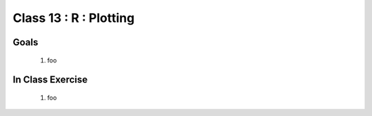 ***********************
Class 13 : R : Plotting
***********************

Goals
=====

 #. foo

In Class Exercise
=================

 #. foo
